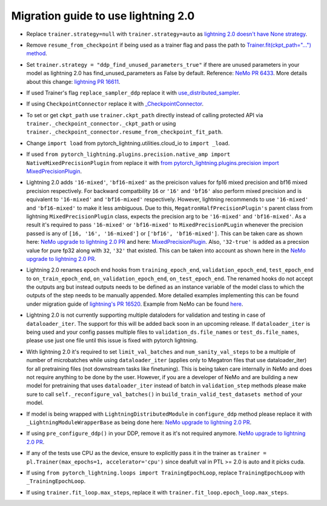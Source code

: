 Migration guide to use lightning 2.0
============

.. # define a hard line break for html
.. |br| raw:: html

    <br />

.. _dummy_header:

* Replace ``trainer.strategy=null`` with ``trainer.strategy=auto`` as 
  `lightning 2.0 doesn't have None strategy <https://lightning.ai/docs/pytorch/stable/common/trainer.html#:~:text=strategy%20(Union%5Bstr%2C%20Strategy%5D)%20%E2%80%93%20Supports%20different%20training%20strategies%20with%20aliases%20as%20well%20custom%20strategies.%20Default%3A%20%22auto%22.>`_.
..
* Remove ``resume_from_checkpoint`` if being used as a trainer flag and pass the path to 
  `Trainer.fit(ckpt_path="...") method <https://lightning.ai/docs/pytorch/stable/upgrade/from_1_9.html#:~:text=used%20Trainer%E2%80%99s%20flag%20resume_from_checkpoint>`_.
..
* Set ``trainer.strategy = "ddp_find_unused_parameters_true"`` if there are unused parameters in your model as lightning 2.0 has find_unused_parameters as False by default. 
  Reference: `NeMo PR 6433 <https://github.com/NVIDIA/NeMo/pull/6433/files#:~:text=Resolve%20conversation-,cfg.trainer.strategy%20%3D%20%22ddp_find_unused_parameters_true%22,-logging.info>`_. 
  More details about this change: `lightning PR 16611 <https://github.com/Lightning-AI/lightning/pull/16611>`_.
..
* If used Trainer's flag ``replace_sampler_ddp`` replace it with 
  `use_distributed_sampler <https://lightning.ai/docs/pytorch/stable/upgrade/from_1_9.html#:~:text=use%20use_distributed_sampler%3B%20the%20sampler%20gets%20created%20not%20only%20for%20the%20DDP%20strategies>`_.
..
* If using ``CheckpointConnector`` replace it with `_CheckpointConnector <https://github.com/NVIDIA/NeMo/pull/6433/files#diff-fbee9218112b5eb07e4b799b868cbe3ab582336157bde6dc7c881daa63965ff5R20>`_.
..
* To set or get ``ckpt_path`` use ``trainer.ckpt_path`` directly instead of calling protected API via ``trainer._checkpoint_connector._ckpt_path`` 
  or using ``trainer._checkpoint_connector.resume_from_checkpoint_fit_path``.
..
* Change ``import load`` from pytorch_lightning.utilities.cloud_io to ``import _load``.
..
* If used ``from pytorch_lightning.plugins.precision.native_amp import NativeMixedPrecisionPlugin`` from replace it with 
  `from pytorch_lightning.plugins.precision import MixedPrecisionPlugin <https://lightning.ai/docs/pytorch/stable/upgrade/from_1_9.html#:~:text=used%20the%20pl.plugins.NativeMixedPrecisionPlugin%20plugin>`_. 
..
* Lightning 2.0 adds ``'16-mixed'``, ``'bf16-mixed'`` as the preicison values for fp16 mixed precision and bf16 mixed precision respectively. 
  For backward compatbility ``16`` or ``'16'`` and ``'bf16'`` also perform mixed precision and is equivalent to ``'16-mixed'`` and ``'bf16-mixed'`` 
  respectively. However, lightning recommends to use ``'16-mixed'`` and ``'bf16-mixed'`` to make it less ambiguous. Due to this, ``MegatronHalfPrecisionPlugin's`` 
  parent class from lightning ``MixedPrecisionPlugin`` class, expects the precision arg to be ``'16-mixed'`` and ``'bf16-mixed'``. As a result it's required to 
  pass ``'16-mixed'`` or ``'bf16-mixed'`` to ``MixedPrecisionPLugin`` whenever the precision passed is any of ``[16, '16', '16-mixed']`` or ``['bf16', 'bf16-mixed']``. 
  This can be taken care as shown here: `NeMo upgrade to lightning 2.0 PR <https://github.com/NVIDIA/NeMo/pull/6433/files#diff-c0fc606b0f7750c3444a51159ce5deaa422a8cc4dd1134c504c4df2fdb683d64R140>`_ 
  and here: `MixedPrecisionPlugin <https://github.com/NVIDIA/NeMo/pull/6433/files#diff-c0fc606b0f7750c3444a51159ce5deaa422a8cc4dd1134c504c4df2fdb683d64R148-R152>`_. Also, ``'32-true'`` 
  is added as a precsion value for pure fp32 along with ``32``, ``'32'`` that existed. This can be taken into account as shown here in the `NeMo upgrade to lightning 2.0 PR <https://github.com/NVIDIA/NeMo/pull/6433/files#diff-e93ccae74f4b67d341676afc9f3c7e2c50f751ec64df84eb3b2a86b62029ef76R269>`_.
..
* Lightning 2.0 renames epoch end hooks from ``training_epoch_end``, ``validation_epoch_end``, ``test_epoch_end`` to ``on_train_epoch_end``, 
  ``on_validation_epoch_end``, ``on_test_epoch_end``. The renamed hooks do not accept the outputs arg but instead outputs needs to be defined 
  as an instance variable of the model class to which the outputs of the step needs to be manually appended. More detailed examples implementing 
  this can be found under migration guide of `lightning's PR 16520 <https://github.com/Lightning-AI/lightning/pull/16520>`_. Example from NeMo 
  can be found `here <https://github.com/NVIDIA/NeMo/pull/6433/files#diff-e93ccae74f4b67d341676afc9f3c7e2c50f751ec64df84eb3b2a86b62029ef76R904-R911>`_.
..
* Lightning 2.0 is not currently supporting multiple dataloders for validation and testing in case of ``dataloader_iter``. The support for this will be added back soon in an 
  upcoming release. If ``dataloader_iter`` is being used and your config passes multiple files to ``validation_ds.file_names`` or ``test_ds.file_names``, please use just one file 
  until this issue is fixed with pytorch lightning.
..
* With lightning 2.0 it's required to set ``limit_val_batches`` and ``num_sanity_val_steps`` to be a multiple of number of microbatches while 
  using ``dataloader_iter`` (applies only to Megatron files that use dataloader_iter) for all pretraining files (not downstream tasks like finetuning). 
  This is being taken care internally in NeMo and does not require anything to be done by the user. However, if you are a developer of NeMo and are 
  building a new model for pretraining that uses ``dataloader_iter`` instead of batch in ``validation_step`` methods please make sure to call 
  ``self._reconfigure_val_batches()`` in ``build_train_valid_test_datasets method`` of your model.
..
* If model is being wrapped with ``LightningDistributedModule`` in ``configure_ddp`` method please replace it with ``_LightningModuleWrapperBase`` 
  as being done here: `NeMo upgrade to lightning 2.0 PR <https://github.com/NVIDIA/NeMo/pull/6433/files#diff-7667eae242a8ef776bff78cd08e79bc81df4896a450f0a781f6ed317a3dfb7ffR136>`_.
..
* If using ``pre_configure_ddp()`` in your DDP, remove it as it's not required anymore. 
  `NeMo upgrade to lightning 2.0 PR <https://github.com/NVIDIA/NeMo/pull/6433/files#diff-7667eae242a8ef776bff78cd08e79bc81df4896a450f0a781f6ed317a3dfb7ffR148-R150>`_.
..
* If any of the tests use CPU as the device, ensure to explicitly pass it in the trainer as 
  ``trainer = pl.Trainer(max_epochs=1, accelerator='cpu')`` since deafult val in PTL >= 2.0 is auto and it picks cuda.
..
* If using ``from pytorch_lightning.loops import TrainingEpochLoop``, replace ``TrainingEpochLoop`` with ``_TrainingEpochLoop``.
..
* If using ``trainer.fit_loop.max_steps``, replace it with ``trainer.fit_loop.epoch_loop.max_steps``.